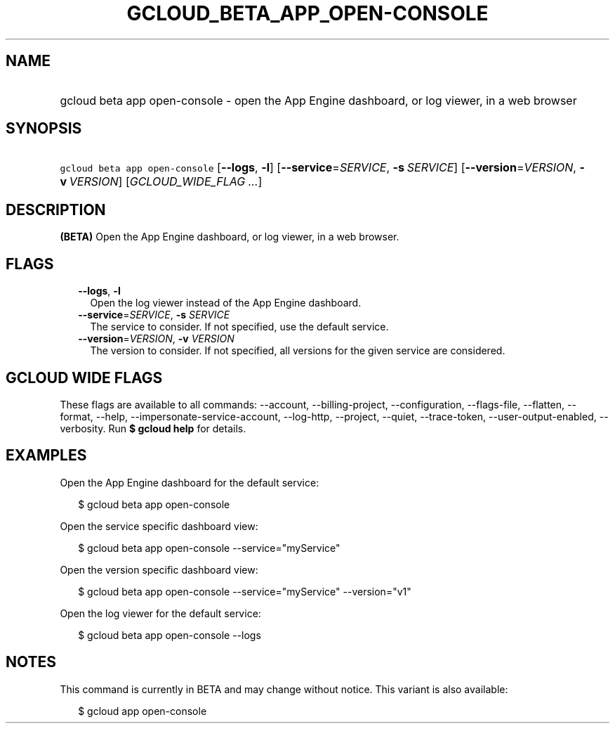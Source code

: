 
.TH "GCLOUD_BETA_APP_OPEN\-CONSOLE" 1



.SH "NAME"
.HP
gcloud beta app open\-console \- open the App Engine dashboard, or log viewer, in a web browser



.SH "SYNOPSIS"
.HP
\f5gcloud beta app open\-console\fR [\fB\-\-logs\fR,\ \fB\-l\fR] [\fB\-\-service\fR=\fISERVICE\fR,\ \fB\-s\fR\ \fISERVICE\fR] [\fB\-\-version\fR=\fIVERSION\fR,\ \fB\-v\fR\ \fIVERSION\fR] [\fIGCLOUD_WIDE_FLAG\ ...\fR]



.SH "DESCRIPTION"

\fB(BETA)\fR Open the App Engine dashboard, or log viewer, in a web browser.



.SH "FLAGS"

.RS 2m
.TP 2m
\fB\-\-logs\fR, \fB\-l\fR
Open the log viewer instead of the App Engine dashboard.

.TP 2m
\fB\-\-service\fR=\fISERVICE\fR, \fB\-s\fR \fISERVICE\fR
The service to consider. If not specified, use the default service.

.TP 2m
\fB\-\-version\fR=\fIVERSION\fR, \fB\-v\fR \fIVERSION\fR
The version to consider. If not specified, all versions for the given service
are considered.


.RE
.sp

.SH "GCLOUD WIDE FLAGS"

These flags are available to all commands: \-\-account, \-\-billing\-project,
\-\-configuration, \-\-flags\-file, \-\-flatten, \-\-format, \-\-help,
\-\-impersonate\-service\-account, \-\-log\-http, \-\-project, \-\-quiet,
\-\-trace\-token, \-\-user\-output\-enabled, \-\-verbosity. Run \fB$ gcloud
help\fR for details.



.SH "EXAMPLES"

Open the App Engine dashboard for the default service:

.RS 2m
$ gcloud beta app open\-console
.RE

Open the service specific dashboard view:

.RS 2m
$ gcloud beta app open\-console \-\-service="myService"
.RE

Open the version specific dashboard view:

.RS 2m
$ gcloud beta app open\-console \-\-service="myService" \-\-version="v1"
.RE

Open the log viewer for the default service:

.RS 2m
$ gcloud beta app open\-console \-\-logs
.RE



.SH "NOTES"

This command is currently in BETA and may change without notice. This variant is
also available:

.RS 2m
$ gcloud app open\-console
.RE


